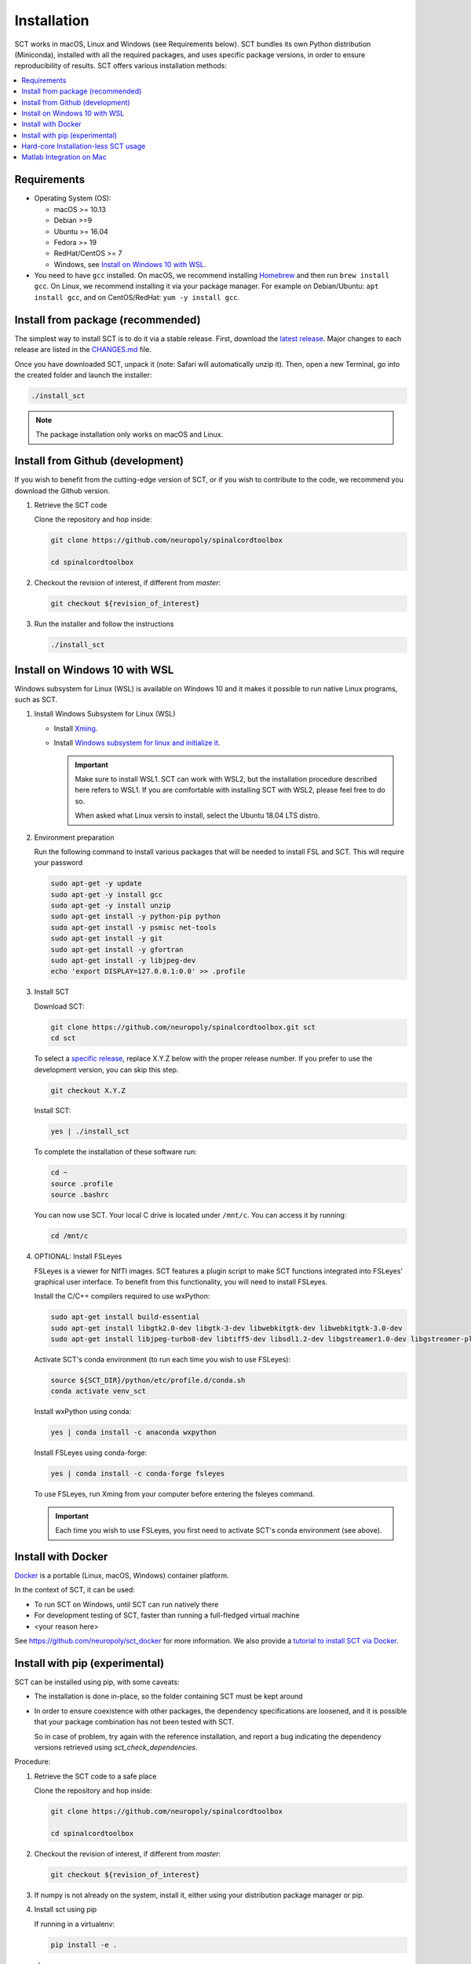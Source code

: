.. _installation:

Installation
############

SCT works in macOS, Linux and Windows (see Requirements below). SCT bundles its own Python distribution (Miniconda),
installed with all the required packages, and uses specific package versions, in order to ensure reproducibility of
results. SCT offers various installation methods:

.. contents::
   :local:
..


Requirements
------------

* Operating System (OS):

  * macOS >= 10.13
  * Debian >=9
  * Ubuntu >= 16.04
  * Fedora >= 19
  * RedHat/CentOS >= 7
  * Windows, see `Install on Windows 10 with WSL`_.

* You need to have ``gcc`` installed. On macOS, we recommend installing `Homebrew <https://brew.sh/>`_ and then run
  ``brew install gcc``. On Linux, we recommend installing it via your package manager. For example on Debian/Ubuntu:
  ``apt install gcc``, and on CentOS/RedHat: ``yum -y install gcc``.



Install from package (recommended)
----------------------------------

The simplest way to install SCT is to do it via a stable release. First, download the
`latest release <https://github.com/neuropoly/spinalcordtoolbox/releases>`_. Major changes to
each release are listed in the `CHANGES.md <https://github.com/neuropoly/spinalcordtoolbox/blob/master/CHANGES.md>`_ file.

Once you have downloaded SCT, unpack it (note: Safari will automatically unzip it). Then, open a new Terminal,
go into the created folder and launch the installer:

.. code:: sh

  ./install_sct

.. note::
  The package installation only works on macOS and Linux.


Install from Github (development)
---------------------------------

If you wish to benefit from the cutting-edge version of SCT, or if you wish to contribute to the code, we
recommend you download the Github version.

#. Retrieve the SCT code

   Clone the repository and hop inside:

   .. code:: sh

      git clone https://github.com/neuropoly/spinalcordtoolbox

      cd spinalcordtoolbox

#. Checkout the revision of interest, if different from `master`:

   .. code:: sh

      git checkout ${revision_of_interest}

#. Run the installer and follow the instructions

   .. code:: sh

      ./install_sct


Install on Windows 10 with WSL
------------------------------

Windows subsystem for Linux (WSL) is available on Windows 10 and it makes it possible to run native Linux programs, such as SCT.

#. Install Windows Subsystem for Linux (WSL)

   - Install `Xming <https://sourceforge.net/projects/xming/>`_.

   - Install  `Windows subsystem for linux and initialize it <https://docs.microsoft.com/en-us/windows/wsl/install-win10>`_.

     .. important::
        
        Make sure to install WSL1. SCT can work with WSL2, but the installation procedure described here refers to WSL1. 
        If you are comfortable with installing SCT with WSL2, please feel free to do so.
        
        When asked what Linux versin to install, select the Ubuntu 18.04 LTS distro.

#. Environment preparation

   Run the following command to install various packages that will be needed to install FSL and SCT. This will require your password

   .. code-block:: sh

      sudo apt-get -y update
      sudo apt-get -y install gcc
      sudo apt-get -y install unzip
      sudo apt-get install -y python-pip python
      sudo apt-get install -y psmisc net-tools
      sudo apt-get install -y git
      sudo apt-get install -y gfortran
      sudo apt-get install -y libjpeg-dev
      echo 'export DISPLAY=127.0.0.1:0.0' >> .profile

#. Install SCT

   Download SCT:

   .. code-block:: sh

      git clone https://github.com/neuropoly/spinalcordtoolbox.git sct
      cd sct

   To select a `specific release <https://github.com/neuropoly/spinalcordtoolbox/releases>`_, replace X.Y.Z below with the proper release number. If you prefer to use the development version, you can skip this step.

   .. code-block:: sh

      git checkout X.Y.Z

   Install SCT:

   .. code:: sh

      yes | ./install_sct

   To complete the installation of these software run:

   .. code:: sh

      cd ~
      source .profile
      source .bashrc

   You can now use SCT. Your local C drive is located under ``/mnt/c``. You can access it by running:

   .. code:: sh

      cd /mnt/c

#. OPTIONAL: Install FSLeyes

   FSLeyes is a viewer for NIfTI images. SCT features a plugin script to make SCT functions integrated into 
   FSLeyes' graphical user interface. To benefit from this functionality, you will need to install FSLeyes.
   
   Install the C/C++ compilers required to use wxPython:
   
   .. code-block:: sh

           sudo apt-get install build-essential
           sudo apt-get install libgtk2.0-dev libgtk-3-dev libwebkitgtk-dev libwebkitgtk-3.0-dev
           sudo apt-get install libjpeg-turbo8-dev libtiff5-dev libsdl1.2-dev libgstreamer1.0-dev libgstreamer-plugins-base1.0-dev libnotify-dev freeglut3-dev
           
   Activate SCT's conda environment (to run each time you wish to use FSLeyes):
   
   .. code-block:: sh
   
           source ${SCT_DIR}/python/etc/profile.d/conda.sh
           conda activate venv_sct

   Install wxPython using conda:
   
   .. code-block:: sh

           yes | conda install -c anaconda wxpython
           
   Install FSLeyes using conda-forge:
   
   .. code-block:: sh

           yes | conda install -c conda-forge fsleyes

   To use FSLeyes, run Xming from your computer before entering the fsleyes command.
   
   .. important::

      Each time you wish to use FSLeyes, you first need to activate SCT's conda environment (see above).


Install with Docker
-------------------

`Docker <https://www.docker.com/what-container>`_ is a portable (Linux, macOS, Windows) container platform.

In the context of SCT, it can be used:

- To run SCT on Windows, until SCT can run natively there
- For development testing of SCT, faster than running a full-fledged
  virtual machine
- <your reason here>

See https://github.com/neuropoly/sct_docker for more information. We also provide a
`tutorial to install SCT via Docker <https://github.com/neuropoly/spinalcordtoolbox/wiki/testing#run-docker-image>`_.


Install with pip (experimental)
-------------------------------

SCT can be installed using pip, with some caveats:

- The installation is done in-place, so the folder containing SCT must
  be kept around

- In order to ensure coexistence with other packages, the dependency
  specifications are loosened, and it is possible that your package
  combination has not been tested with SCT.

  So in case of problem, try again with the reference installation,
  and report a bug indicating the dependency versions retrieved using
  `sct_check_dependencies`.


Procedure:

#. Retrieve the SCT code to a safe place

   Clone the repository and hop inside:

   .. code:: sh

      git clone https://github.com/neuropoly/spinalcordtoolbox

      cd spinalcordtoolbox

#. Checkout the revision of interest, if different from `master`:

   .. code:: sh

      git checkout ${revision_of_interest}

#. If numpy is not already on the system, install it, either using
   your distribution package manager or pip.

#. Install sct using pip

   If running in a virtualenv:

   .. code:: sh

      pip install -e .

   else:

   .. code:: sh

      pip install --user -e .


Hard-core Installation-less SCT usage
-------------------------------------

This is completely unsupported.


Procedure:

#. Retrieve the SCT code


#. Install dependencies

   Example for Ubuntu 18.04:

   .. code:: sh

      # The less obscure ones may be packaged in the distribution
      sudo apt install python3-{numpy,scipy,nibabel,matplotlib,h5py,mpi4py,keras,tqdm,sympy,requests,sklearn,skimage}
      # The more obscure ones would be on pip
      sudo apt install libmpich-dev
      pip3 install --user distribute2mpi nipy dipy

   Example for Debian 8 Jessie:

   .. code:: sh

      # The less obscure ones may be packaged in the distribution
      sudo apt install python3-{numpy,scipy,matplotlib,h5py,mpi4py,requests}
      # The more obscure ones would be on pip
      sudo apt install libmpich-dev
      pip3 install --user distribute2mpi sympy tqdm Keras nibabel nipy dipy scikit-image sklearn


#. Prepare the runtime environment

   .. code:: sh

      # Create launcher-less scripts
      mkdir -p bin
      find scripts/ -executable | while read file; do ln -sf "../${file}" "bin/$(basename ${file//.py/})"; done
      PATH+=":$PWD/bin"

      # Download binary programs
      mkdir bins
      pushd bins
      sct_download_data -d binaries_linux
      popd
      PATH+=":$PWD/bins"

      # Download models & cie
      mkdir data; pushd data; for x in PAM50 gm_model optic_models pmj_models deepseg_sc_models deepseg_gm_models ; do sct_download_data -d $x; done; popd

      # Add path to spinalcordtoolbox to PYTHONPATH
      export PYTHONPATH="$PWD:$PWD/scripts"


Matlab Integration on Mac
-------------------------

Matlab took the liberty of setting ``DYLD_LIBRARY_PATH`` and in order
for SCT to run, you have to run:

.. code:: matlab

   setenv('DYLD_LIBRARY_PATH', '');

Prior to running SCT commands. See
 https://github.com/neuropoly/spinalcordtoolbox/issues/405



